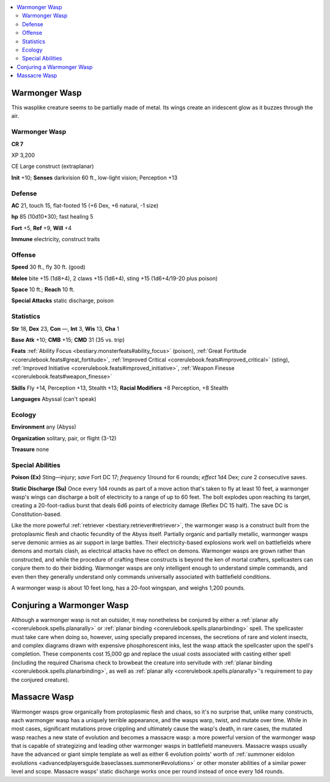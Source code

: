 
.. _`bestiary5.warmongerwasp`:

.. contents:: \ 

.. _`bestiary5.warmongerwasp#warmonger_wasp`:

Warmonger Wasp
***************

This wasplike creature seems to be partially made of metal. Its wings create an iridescent glow as it buzzes through the air.

Warmonger Wasp
===============

**CR 7** 

XP 3,200

CE Large construct (extraplanar)

\ **Init**\  +10; \ **Senses**\  darkvision 60 ft., low-light vision; Perception +13

.. _`bestiary5.warmongerwasp#defense`:

Defense
========

\ **AC**\  21, touch 15, flat-footed 15 (+6 Dex, +6 natural, -1 size)

\ **hp**\  85 (10d10+30); fast healing 5

\ **Fort**\  +5, \ **Ref**\  +9, \ **Will**\  +4

\ **Immune**\  electricity, construct traits

.. _`bestiary5.warmongerwasp#offense`:

Offense
========

\ **Speed**\  30 ft., fly 30 ft. (good)

\ **Melee**\  bite +15 (1d8+4), 2 claws +15 (1d6+4), sting +15 (1d6+4/19-20 plus poison)

\ **Space**\  10 ft.; \ **Reach**\  10 ft.

\ **Special Attacks**\  static discharge, poison

.. _`bestiary5.warmongerwasp#statistics`:

Statistics
===========

\ **Str**\  18, \ **Dex**\  23, \ **Con**\  —, \ **Int**\  3, \ **Wis**\  13, \ **Cha**\  1

\ **Base Atk**\  +10; \ **CMB**\  +15; \ **CMD**\  31 (35 vs. trip)

\ **Feats**\  :ref:`Ability Focus <bestiary.monsterfeats#ability_focus>`\  (poison), :ref:`Great Fortitude <corerulebook.feats#great_fortitude>`\ , :ref:`Improved Critical <corerulebook.feats#improved_critical>`\  (sting), :ref:`Improved Initiative <corerulebook.feats#improved_initiative>`\ , :ref:`Weapon Finesse <corerulebook.feats#weapon_finesse>`

\ **Skills**\  Fly +14, Perception +13, Stealth +13; \ **Racial Modifiers**\  +8 Perception, +8 Stealth

\ **Languages**\  Abyssal (can't speak)

.. _`bestiary5.warmongerwasp#ecology`:

Ecology
========

\ **Environment**\  any (Abyss)

\ **Organization**\  solitary, pair, or flight (3-12)

\ **Treasure**\  none

.. _`bestiary5.warmongerwasp#special_abilities`:

Special Abilities
==================

\ **Poison (Ex)**\  Sting—injury; \ *save*\  Fort DC 17; \ *frequency*\  1/round for 6 rounds; \ *effect*\  1d4 Dex; \ *cure*\  2 consecutive saves.

\ **Static Discharge (Su)**\  Once every 1d4 rounds as part of a move action that's taken to fly at least 10 feet, a warmonger wasp's wings can discharge a bolt of electricity to a range of up to 60 feet. The bolt explodes upon reaching its target, creating a 20-foot-radius burst that deals 6d6 points of electricity damage (Reflex DC 15 half). The save DC is Constitution-based.

Like the more powerful :ref:`retriever <bestiary.retriever#retriever>`\ , the warmonger wasp is a construct built from the protoplasmic flesh and chaotic fecundity of the Abyss itself. Partially organic and partially metallic, warmonger wasps serve demonic armies as air support in large battles. Their electricity-based explosions work well on battlefields where demons and mortals clash, as electrical attacks have no effect on demons. Warmonger wasps are grown rather than constructed, and while the procedure of crafting these constructs is beyond the ken of mortal crafters, spellcasters can conjure them to do their bidding. Warmonger wasps are only intelligent enough to understand simple commands, and even then they generally understand only commands universally associated with battlefield conditions.

A warmonger wasp is about 10 feet long, has a 20-foot wingspan, and weighs 1,200 pounds.

.. _`bestiary5.warmongerwasp#conjuring_warmonger_wasp`: `bestiary5.warmongerwasp#conjuring_a_warmonger_wasp`_

.. _`bestiary5.warmongerwasp#conjuring_a_warmonger_wasp`:

Conjuring a Warmonger Wasp
***************************

Although a warmonger wasp is not an outsider, it may nonetheless be conjured by either a :ref:`planar ally <corerulebook.spells.planarally>`\  or :ref:`planar binding <corerulebook.spells.planarbinding>`\  spell. The spellcaster must take care when doing so, however, using specially prepared incenses, the secretions of rare and violent insects, and complex diagrams drawn with expensive phosphorescent inks, lest the wasp attack the spellcaster upon the spell's completion. These components cost 15,000 gp and replace the usual costs associated with casting either spell (including the required Charisma check to browbeat the creature into servitude with :ref:`planar binding <corerulebook.spells.planarbinding>`\ , as well as :ref:`planar ally <corerulebook.spells.planarally>`\ 's requirement to pay the conjured creature).

.. _`bestiary5.warmongerwasp#massacre_wasp`:

Massacre Wasp
**************

Warmonger wasps grow organically from protoplasmic flesh and chaos, so it's no surprise that, unlike many constructs, each warmonger wasp has a uniquely terrible appearance, and the wasps warp, twist, and mutate over time. While in most cases, significant mutations prove crippling and ultimately cause the wasp's death, in rare cases, the mutated wasp reaches a new state of evolution and becomes a massacre wasp: a more powerful version of the warmonger wasp that is capable of strategizing and leading other warmonger wasps in battlefield maneuvers. Massacre wasps usually have the advanced or giant simple template as well as either 6 evolution points' worth of :ref:`summoner eidolon evolutions <advancedplayersguide.baseclasses.summoner#evolutions>`\  or other monster abilities of a similar power level and scope. Massacre wasps' static discharge works once per round instead of once every 1d4 rounds.

